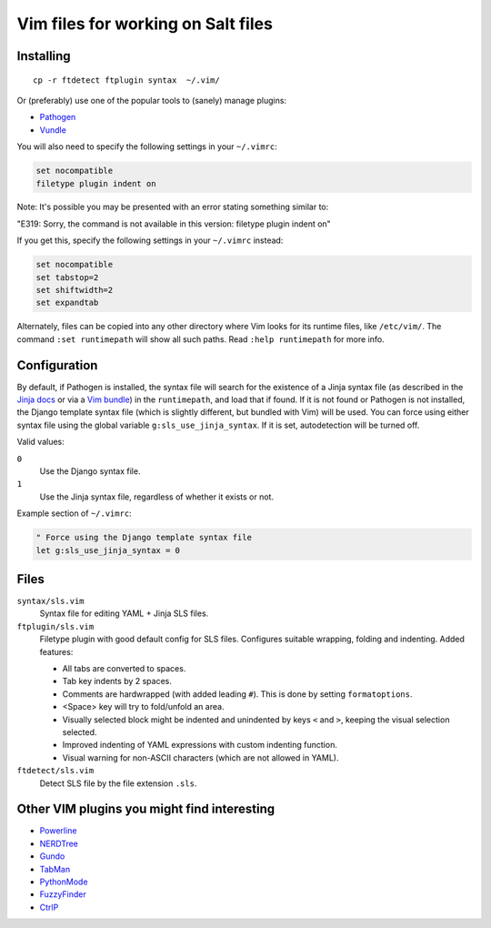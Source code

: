 ===================================
Vim files for working on Salt files
===================================

Installing
==========

::

    cp -r ftdetect ftplugin syntax  ~/.vim/

Or (preferably) use one of the popular tools to (sanely) manage plugins:

- `Pathogen <https://github.com/tpope/vim-pathogen>`_
- `Vundle <https://github.com/gmarik/vundle>`_

You will also need to specify the following settings in your ``~/.vimrc``:

.. code-block:: vim

    set nocompatible
    filetype plugin indent on

Note: It's possible you may be presented with an error stating something
similar to:

"E319: Sorry, the command is not available in this version: filetype plugin
indent on"

If you get this, specify the following settings in your ``~/.vimrc`` instead:

.. code-block:: vim

    set nocompatible
    set tabstop=2
    set shiftwidth=2
    set expandtab

Alternately, files can be copied into any other directory where Vim looks for
its runtime files, like ``/etc/vim/``. The command ``:set runtimepath`` will
show all such paths. Read ``:help runtimepath`` for more info.

Configuration
=============

By default, if Pathogen is installed, the syntax file will search for the
existence of a Jinja syntax file (as described in the `Jinja docs`_ or via a
`Vim bundle`_) in the ``runtimepath``, and load that if found. If it is not
found or Pathogen is not installed, the Django template syntax file (which is
slightly different, but bundled with Vim) will be used. You can force using
either syntax file using the global variable ``g:sls_use_jinja_syntax``. If it
is set, autodetection will be turned off.

.. _Jinja docs: http://jinja.pocoo.org/docs/integration/#vim
.. _Vim bundle: https://github.com/Glench/Vim-Jinja2-Syntax

Valid values:

``0``
    Use the Django syntax file.

``1``
    Use the Jinja syntax file, regardless of whether it exists or not.

Example section of ``~/.vimrc``:

.. code-block:: vim

    " Force using the Django template syntax file
    let g:sls_use_jinja_syntax = 0

Files
=====

``syntax/sls.vim``
    Syntax file for editing YAML + Jinja SLS files.

``ftplugin/sls.vim``
    Filetype plugin with good default config for SLS files. Configures suitable
    wrapping, folding and indenting. Added features:

    - All tabs are converted to spaces.
    - Tab key indents by 2 spaces.
    - Comments are hardwrapped (with added leading ``#``).
      This is done by setting ``formatoptions``.
    - <Space> key will try to fold/unfold an area.
    - Visually selected block might be indented and unindented
      by keys ``<`` and ``>``, keeping the visual selection selected.
    - Improved indenting of YAML expressions with custom indenting function.
    - Visual warning for non-ASCII characters (which are not allowed in YAML).

``ftdetect/sls.vim``
    Detect SLS file by the file extension ``.sls``.


Other VIM plugins you might find interesting
============================================

- `Powerline <https://github.com/Lokaltog/vim-powerline>`_
- `NERDTree <https://github.com/scrooloose/nerdtree>`_
- `Gundo <https://github.com/sjl/gundo.vim/>`_
- `TabMan <https://github.com/kien/tabman.vim>`_
- `PythonMode <https://github.com/klen/python-mode>`_
- `FuzzyFinder <https://github.com/vim-scripts/FuzzyFinder>`_
- `CtrlP <http://kien.github.com/ctrlp.vim/>`_

